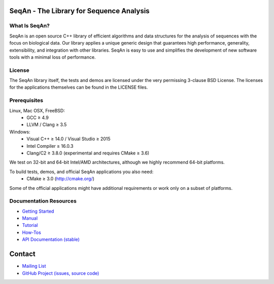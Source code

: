 .. image:: https://readthedocs.io/projects/seqan/badge/?version=develop
   :target: https://seqan.readthedocs.io/en/develop?badge=develop
   :alt: Documentation Status

SeqAn - The Library for Sequence Analysis
=========================================

What Is SeqAn?
--------------

SeqAn is an open source C++ library of efficient algorithms and data structures for the analysis of sequences with the focus on biological data.
Our library applies a unique generic design that guarantees high performance, generality, extensibility, and integration with other libraries.
SeqAn is easy to use and simplifies the development of new software tools with a minimal loss of performance.

License
-------

The SeqAn library itself, the tests and demos are licensed under the very permissing 3-clause BSD License.
The licenses for the applications themselves can be found in the LICENSE files.

Prerequisites
-------------------

Linux, Mac OSX, FreeBSD:
  * GCC ≥ 4.9
  * LLVM / Clang ≥ 3.5
Windows:
  * Visual C++ ≥ 14.0 / Visual Studio ≥ 2015
  * Intel Compiler ≥ 16.0.3
  * Clang/C2 ≥ 3.8.0 (experimental and requires CMake ≥ 3.6)

We test on 32-bit and 64-bit Intel/AMD architectures, although we highly recommend 64-bit platforms.

To build tests, demos, and official SeqAn applications you also need:
  * CMake ≥ 3.0 (http://cmake.org/)

Some of the official applications might have additional requirements or work only on a subset of platforms.

Documentation Resources
-----------------------

* `Getting Started <http://seqan.readthedocs.io/en/master/Tutorial/GettingStarted>`_
* `Manual <http://seqan.readthedocs.io/en/master>`_
* `Tutorial <http://seqan.readthedocs.io/en/master/index.html#tutorials>`_
* `How-Tos <http://seqan.readthedocs.io/en/master/Tutorial/HowTo>`_
* `API Documentation (stable) <http://docs.seqan.de/seqan/master/>`_

Contact
=======

* `Mailing List <https://lists.fu-berlin.de/listinfo/seqan-dev#subscribe>`_
* `GitHub Project (issues, source code) <https://github.com/seqan/seqan>`_
